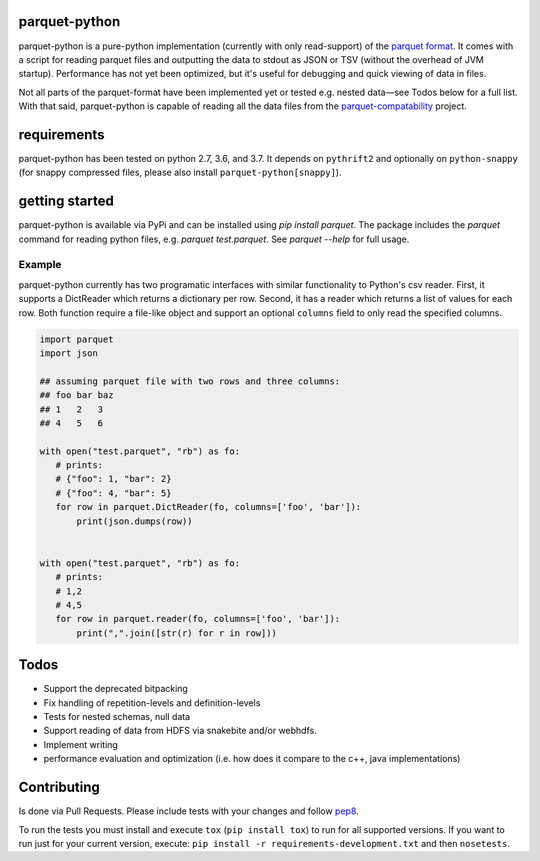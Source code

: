 parquet-python
==============

.. image:: https://travis-ci.org/jcrobak/parquet-python.svg?branch=master
    :target: https://travis-ci.org/jcrobak/parquet-python

parquet-python is a pure-python implementation (currently with only
read-support) of the `parquet
format <https://github.com/apache/parquet-format>`_. It comes with a
script for reading parquet files and outputting the data to stdout as
JSON or TSV (without the overhead of JVM startup). Performance has not
yet been optimized, but it's useful for debugging and quick viewing of
data in files.

Not all parts of the parquet-format have been implemented yet or tested
e.g. nested data—see Todos below for a full list. With that said,
parquet-python is capable of reading all the data files from the
`parquet-compatability <https://github.com/Parquet/parquet-compatibility>`_
project.

requirements
============

parquet-python has been tested on python 2.7, 3.6, and 3.7. It depends
on ``pythrift2`` and optionally on ``python-snappy`` (for snappy compressed
files, please also install ``parquet-python[snappy]``).

getting started
===============

parquet-python is available via PyPi and can be installed using
`pip install parquet`. The package includes the `parquet`
command for reading python files, e.g. `parquet test.parquet`.
See `parquet --help` for full usage.

Example
-------

parquet-python currently has two programatic interfaces with similar
functionality to Python's csv reader. First, it supports a DictReader
which returns a dictionary per row. Second, it has a reader which
returns a list of values for each row. Both function require a file-like
object and support an optional ``columns`` field to only read the
specified columns.

.. code:: python


    import parquet
    import json

    ## assuming parquet file with two rows and three columns:
    ## foo bar baz
    ## 1   2   3
    ## 4   5   6

    with open("test.parquet", "rb") as fo:
       # prints:
       # {"foo": 1, "bar": 2}
       # {"foo": 4, "bar": 5}
       for row in parquet.DictReader(fo, columns=['foo', 'bar']):
           print(json.dumps(row))


    with open("test.parquet", "rb") as fo:
       # prints:
       # 1,2
       # 4,5
       for row in parquet.reader(fo, columns=['foo', 'bar']):
           print(",".join([str(r) for r in row]))

Todos
=====

-  Support the deprecated bitpacking
-  Fix handling of repetition-levels and definition-levels
-  Tests for nested schemas, null data
-  Support reading of data from HDFS via snakebite and/or webhdfs.
-  Implement writing
-  performance evaluation and optimization (i.e. how does it compare to
   the c++, java implementations)

Contributing
============

Is done via Pull Requests. Please include tests with your changes and
follow `pep8 <http://www.python.org/dev/peps/pep-0008/>`_.

To run the tests you must install and execute ``tox`` (``pip install tox``) to
run for all supported versions. If you want to run just for your current
version, execute: ``pip install -r requirements-development.txt`` and then
``nosetests``.
